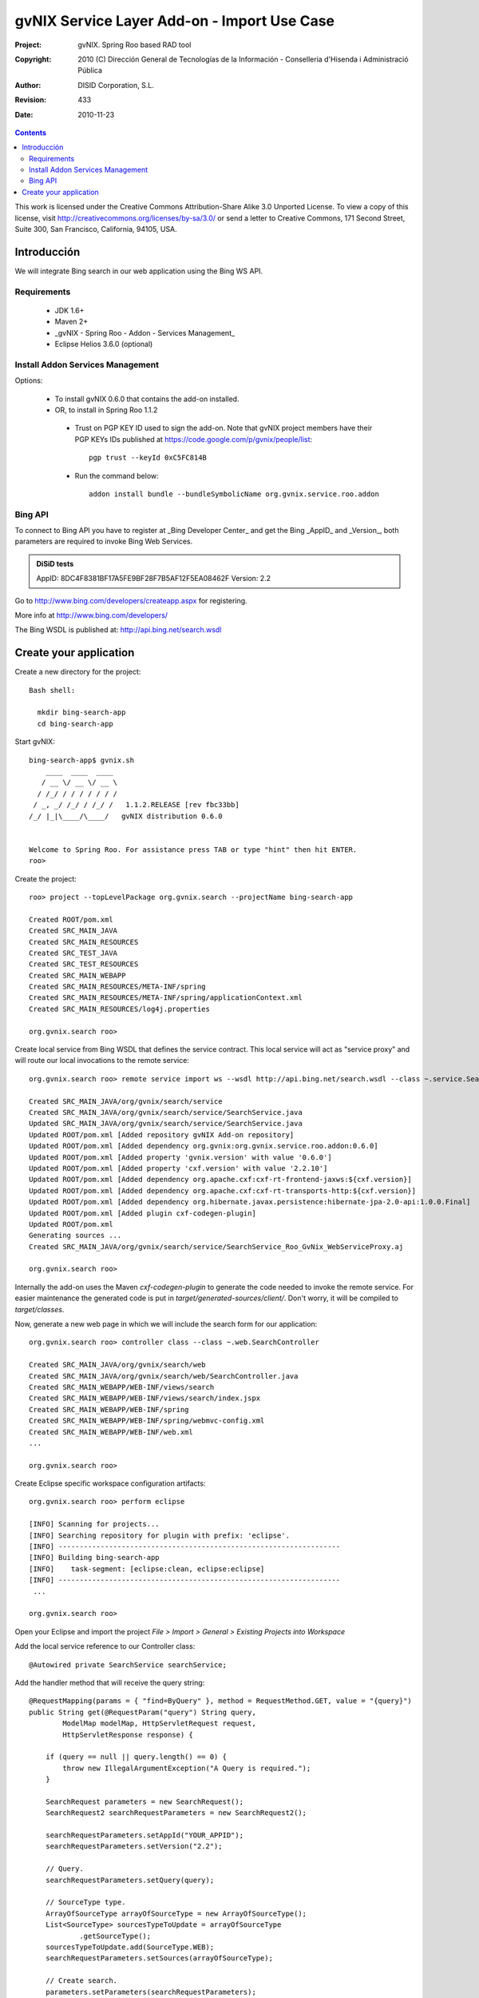 ===============================================
 gvNIX Service Layer Add-on - Import Use Case
===============================================

:Project:   gvNIX. Spring Roo based RAD tool
:Copyright: 2010 (C) Dirección General de Tecnologías de la Información - Conselleria d'Hisenda i Administració Pública
:Author:    DISID Corporation, S.L.
:Revision:  $Rev: 433 $
:Date:      $Date: 2010-11-23 10:33:14 +0100 (mar, 23 nov 2010) $

.. contents::
   :depth: 2
   :backlinks: none

This work is licensed under the Creative Commons Attribution-Share Alike 3.0
Unported License. To view a copy of this license, visit 
http://creativecommons.org/licenses/by-sa/3.0/ or send a letter to 
Creative Commons, 171 Second Street, Suite 300, San Francisco, California, 
94105, USA.

Introducción
===============

We will integrate Bing search in our web application using the Bing WS API.

Requirements
--------------

 * JDK 1.6+
 * Maven 2+
 * _gvNIX - Spring Roo - Addon - Services Management_
 * Eclipse Helios 3.6.0 (optional)

Install Addon Services Management
--------------------------------------

Options:

 * To install gvNIX 0.6.0 that contains the add-on installed.
 * OR, to install in Spring Roo 1.1.2 
  * Trust on PGP KEY ID used to sign the add-on. Note that gvNIX project members have their PGP KEYs IDs published at https://code.google.com/p/gvnix/people/list::

      pgp trust --keyId 0xC5FC814B

  * Run the command below::

      addon install bundle --bundleSymbolicName org.gvnix.service.roo.addon

Bing API
----------

To connect to Bing API you have to register at _Bing Developer Center_ and get the Bing _AppID_ and _Version_, both parameters are required to invoke Bing Web Services. 

.. admonition:: DiSiD tests

  AppID:   8DC4F8381BF17A5FE9BF28F7B5AF12F5EA08462F
  Version: 2.2

Go to http://www.bing.com/developers/createapp.aspx for registering.

More info at http://www.bing.com/developers/

The Bing WSDL is published at: http://api.bing.net/search.wsdl

Create your application
=========================

Create a new directory for the project::

  Bash shell:

    mkdir bing-search-app
    cd bing-search-app

Start gvNIX::

  bing-search-app$ gvnix.sh
      ____  ____  ____  
     / __ \/ __ \/ __ \ 
    / /_/ / / / / / / / 
   / _, _/ /_/ / /_/ /   1.1.2.RELEASE [rev fbc33bb]
  /_/ |_|\____/\____/   gvNIX distribution 0.6.0
  
  
  Welcome to Spring Roo. For assistance press TAB or type "hint" then hit ENTER.
  roo>

Create the project::

  roo> project --topLevelPackage org.gvnix.search --projectName bing-search-app

  Created ROOT/pom.xml
  Created SRC_MAIN_JAVA
  Created SRC_MAIN_RESOURCES
  Created SRC_TEST_JAVA
  Created SRC_TEST_RESOURCES
  Created SRC_MAIN_WEBAPP
  Created SRC_MAIN_RESOURCES/META-INF/spring
  Created SRC_MAIN_RESOURCES/META-INF/spring/applicationContext.xml
  Created SRC_MAIN_RESOURCES/log4j.properties

  org.gvnix.search roo> 

Create local service from Bing WSDL that defines the service contract. This local service will act as "service proxy" and will route our local invocations to the remote service::

  org.gvnix.search roo> remote service import ws --wsdl http://api.bing.net/search.wsdl --class ~.service.SearchService

  Created SRC_MAIN_JAVA/org/gvnix/search/service
  Created SRC_MAIN_JAVA/org/gvnix/search/service/SearchService.java
  Updated SRC_MAIN_JAVA/org/gvnix/search/service/SearchService.java
  Updated ROOT/pom.xml [Added repository gvNIX Add-on repository]
  Updated ROOT/pom.xml [Added dependency org.gvnix:org.gvnix.service.roo.addon:0.6.0]
  Updated ROOT/pom.xml [Added property 'gvnix.version' with value '0.6.0']
  Updated ROOT/pom.xml [Added property 'cxf.version' with value '2.2.10']
  Updated ROOT/pom.xml [Added dependency org.apache.cxf:cxf-rt-frontend-jaxws:${cxf.version}]
  Updated ROOT/pom.xml [Added dependency org.apache.cxf:cxf-rt-transports-http:${cxf.version}]
  Updated ROOT/pom.xml [Added dependency org.hibernate.javax.persistence:hibernate-jpa-2.0-api:1.0.0.Final]
  Updated ROOT/pom.xml [Added plugin cxf-codegen-plugin]
  Updated ROOT/pom.xml
  Generating sources ...
  Created SRC_MAIN_JAVA/org/gvnix/search/service/SearchService_Roo_GvNix_WebServiceProxy.aj

  org.gvnix.search roo>

Internally the add-on uses the Maven *cxf-codegen-plugin* to generate the code needed to invoke the remote service. For easier maintenance the generated code is put in *target/generated-sources/client/*. Don't worry, it will be compiled to *target/classes*.

Now, generate a new web page in which we will include the search form for our application::

  org.gvnix.search roo> controller class --class ~.web.SearchController

  Created SRC_MAIN_JAVA/org/gvnix/search/web
  Created SRC_MAIN_JAVA/org/gvnix/search/web/SearchController.java
  Created SRC_MAIN_WEBAPP/WEB-INF/views/search
  Created SRC_MAIN_WEBAPP/WEB-INF/views/search/index.jspx
  Created SRC_MAIN_WEBAPP/WEB-INF/spring
  Created SRC_MAIN_WEBAPP/WEB-INF/spring/webmvc-config.xml
  Created SRC_MAIN_WEBAPP/WEB-INF/web.xml
  ...

  org.gvnix.search roo>

Create Eclipse specific workspace configuration artifacts::

  org.gvnix.search roo> perform eclipse

  [INFO] Scanning for projects...
  [INFO] Searching repository for plugin with prefix: 'eclipse'.
  [INFO] -------------------------------------------------------------------
  [INFO] Building bing-search-app
  [INFO]    task-segment: [eclipse:clean, eclipse:eclipse]
  [INFO] -------------------------------------------------------------------
   ...

  org.gvnix.search roo>

Open your Eclipse and import the project *File > Import > General > Existing Projects into Workspace*

Add the local service reference to our Controller class::

  @Autowired private SearchService searchService;

Add the handler method that will receive the query string::

    @RequestMapping(params = { "find=ByQuery" }, method = RequestMethod.GET, value = "{query}")
    public String get(@RequestParam("query") String query,
            ModelMap modelMap, HttpServletRequest request,
            HttpServletResponse response) {

        if (query == null || query.length() == 0) {
            throw new IllegalArgumentException("A Query is required.");
        }

        SearchRequest parameters = new SearchRequest();
        SearchRequest2 searchRequestParameters = new SearchRequest2();

        searchRequestParameters.setAppId("YOUR_APPID");
        searchRequestParameters.setVersion("2.2");

        // Query.
        searchRequestParameters.setQuery(query);

        // SourceType type.
        ArrayOfSourceType arrayOfSourceType = new ArrayOfSourceType();
        List<SourceType> sourcesTypeToUpdate = arrayOfSourceType
                .getSourceType();
        sourcesTypeToUpdate.add(SourceType.WEB);
        searchRequestParameters.setSources(arrayOfSourceType);

        // Create search.
        parameters.setParameters(searchRequestParameters);
        // Launch the search.
        SearchResponse searchResponse = searchService.search(parameters);

        List<WebResult> webResult = searchResponse.getParameters().getWeb()
                .getResults().getWebResult();
        modelMap.addAttribute("webResult", webResult);

        return "search/list";
    }

Note that *AppID* and *Version* field are required fields for Bing Service only.

Now open ``src/main/webapp/WEB-INF/views/search/index.jspx`` to add the search form to your application::

  <?xml version="1.0" encoding="UTF-8" standalone="no"?>
  <div xmlns:field="urn:jsptagdir:/WEB-INF/tags/form/fields" xmlns:form="urn:jsptagdir:/WEB-INF/tags/form" xmlns:jsp="http://java.sun.com/JSP/Page" version="2.0">
      <jsp:directive.page contentType="text/html;charset=UTF-8"/>
      <jsp:output omit-xml-declaration="yes"/>
      <form:find finderName="ByQuery" id="ff_bing_search" path="/search/list" z="user-managed">
        <field:input label="Bing" disableFormBinding="true" field="query" 
            id="f_com_microsoft_schemas_livesearch_u2008_u03_search_SearchRequest2_query" 
            required="true" />
      </form:find>
  </div>

Create a web page to show the search results, for example ``src/main/webapp/WEB-INF/views/search/list.jspx``::

<?xml version="1.0" encoding="UTF-8" standalone="no"?>
<div xmlns:c="http://java.sun.com/jsp/jstl/core" xmlns:jsp="http://java.sun.com/JSP/Page" xmlns:page="urn:jsptagdir:/WEB-INF/tags/form" xmlns:spring="http://www.springframework.org/tags" xmlns:util="urn:jsptagdir:/WEB-INF/tags/util" version="2.0">
    <jsp:directive.page contentType="text/html;charset=UTF-8"/>
    <jsp:output omit-xml-declaration="yes"/>
    <page:list label="label.webresult.results" id="pl_com_microsoft_bing_webResult" items="${webResult}">
      <c:forEach items="${webResult}" var="result">
        <a href="${result.url}"><c:out value="${result.title}" /></a>
        <br/>
        <c:out value="${result.description}" />
        <br/>
        <span style="color: green;"><c:out value="${result.url}" /></span>
        <br/>
        <br/>
      </c:forEach>
    </page:list>
</div>

Register the new view at ``src/main/webapp/WEB-INF/views/search/views.xml``::

  <definition extends="default" name="search/list">
    <put-attribute name="body" value="/WEB-INF/views/search/list.jspx"/>
  </definition>

Update labels at ``src/main/webapp/WEB-INF/i18n/application.properties``::

  application_name=Bing Search Demo
  label_search_index=Search at Bing
  
  menu_category_controller_label=Controller
  menu_item_controller__searchindex_id_label=Search at Bing
  
  label_bing_search=Bing Search
  label_com_microsoft_bing_webresult_plural=Bing Results

Finally, run ``mvn tomcat:run`` in the root of your project and the application should be available under the URL http://localhost:8080/bing-search-app/

